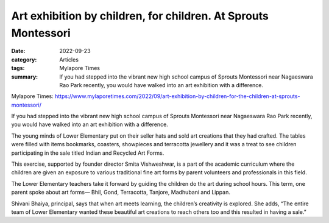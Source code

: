 ========================================================================
Art exhibition by children, for children. At Sprouts Montessori
========================================================================

:date: 2022-09-23
:category: Articles
:tags: Mylapore Times
:summary: If you had stepped into the vibrant new high school campus of Sprouts Montessori near Nagaeswara Rao Park recently, you would have walked into an art exhibition with a difference.

Mylapore Times: https://www.mylaporetimes.com/2022/09/art-exhibition-by-children-for-the-children-at-sprouts-montessori/

If you had stepped into the vibrant new high school campus of Sprouts Montessori near Nagaeswara Rao Park recently, you would have walked into an art exhibition with a difference.

The young minds of Lower Elementary put on their seller hats and sold art creations that they had crafted. The tables were filled with items bookmarks, coasters, showpieces and terracotta jewellery and it was a treat to see children participating in the sale titled Indian and Recycled Art Forms.

This  exercise, supported by founder director Smita Vishweshwar, is a part of the academic curriculum where the children are given an exposure to various traditional fine art forms by parent volunteers and professionals in this field.

The Lower Elementary teachers take it forward by guiding the children do the art during school hours. This term, one parent spoke about art forms— Bhil, Gond, Terracotta, Tanjore, Madhubani and Lippan.

Shivani Bhaiya, principal, says that when art meets learning, the children’s creativity is explored. She adds, “The entire team of Lower Elementary wanted these beautiful art creations to reach others too and this resulted in having a sale.”


